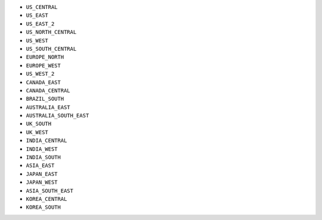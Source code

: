 - ``US_CENTRAL``
- ``US_EAST``
- ``US_EAST_2``
- ``US_NORTH_CENTRAL``
- ``US_WEST``
- ``US_SOUTH_CENTRAL``
- ``EUROPE_NORTH``
- ``EUROPE_WEST``
- ``US_WEST_2``
- ``CANADA_EAST``
- ``CANADA_CENTRAL``
- ``BRAZIL_SOUTH``
- ``AUSTRALIA_EAST``
- ``AUSTRALIA_SOUTH_EAST``
- ``UK_SOUTH``
- ``UK_WEST``
- ``INDIA_CENTRAL``
- ``INDIA_WEST``
- ``INDIA_SOUTH``
- ``ASIA_EAST``
- ``JAPAN_EAST``
- ``JAPAN_WEST``
- ``ASIA_SOUTH_EAST``
- ``KOREA_CENTRAL``
- ``KOREA_SOUTH``
